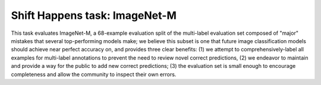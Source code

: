 Shift Happens task: ImageNet-M
==============================================

This task evaluates ImageNet-M, a 68-example evaluation split of the multi-label evaluation set
composed of "major" mistakes that several top-performing models make; we believe this subset is
one that future image classification models should achieve near perfect accuracy on, and provides
three clear benefits: (1) we attempt to comprehensively-label all examples for multi-label annotations
to prevent the need to review novel correct predictions, (2) we endeavor to maintain and provide a
way for the public to add new correct predictions; (3) the evaluation set is small enough to encourage
completeness and allow the community to inspect their own errors.